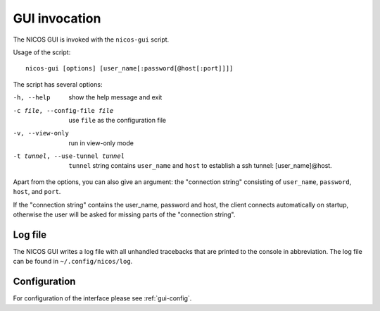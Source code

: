 .. _gui-invocation:

GUI invocation
==============

The NICOS GUI is invoked with the ``nicos-gui`` script.

Usage of the script::

   nicos-gui [options] [user_name[:password[@host[:port]]]]

The script has several options:

-h, --help                      show the help message and exit
-c file, --config-file file     use ``file`` as the configuration file
-v, --view-only                 run in view-only mode
-t tunnel, --use-tunnel tunnel  ``tunnel`` string contains ``user_name`` and
                                ``host`` to establish a ssh tunnel:
                                [user_name]@host.

Apart from the options, you can also give an argument: the "connection string"
consisting of  ``user_name``, ``password``, ``host``, and ``port``.

If the "connection string" contains the user_name, password and host, the client
connects automatically on startup, otherwise the user will be asked for missing
parts of the "connection string".

Log file
--------

The NICOS GUI writes a log file with all unhandled tracebacks that are printed
to the console in abbreviation.  The log file can be found in
``~/.config/nicos/log``.

Configuration
-------------

For configuration of the interface please see :ref:`gui-config`.
